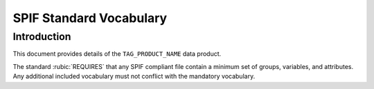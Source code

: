 

.. title:: SPIF TAG_VOCAB_TYPES Vocaulary
.. role:: rubric


************************
SPIF Standard Vocabulary
************************

============
Introduction
============

This document provides details of the ``TAG_PRODUCT_NAME`` data product.

The standard :rubic:`REQUIRES` that any SPIF compliant file contain a minimum
set of groups, variables, and attributes. Any additional included vocabulary
must not conflict with the mandatory vocabulary.

